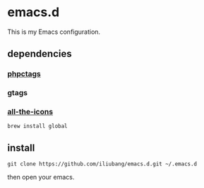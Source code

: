 * emacs.d

[[https://github.com/iliubang/emacs.d/blob/master/LICENSE][https://img.shields.io/badge/License-MIT-yellow.svg]]
[[https://github.com/iliubang/emacs.d/releases][https://img.shields.io/github/release/iliubang/emacs.d.svg]]

This is my Emacs configuration.

[[screenshot][./screenshot/1.png]]

** dependencies
*** [[https://github.com/xcwen/phpctags][phpctags]]
*** gtags
*** [[https://github.com/domtronn/all-the-icons.el][all-the-icons]]

#+BEGIN_SRC shell
  brew install global
#+END_SRC

** install

#+BEGIN_SRC shell
git clone https://github.com/iliubang/emacs.d.git ~/.emacs.d
#+END_SRC

then open your emacs.

